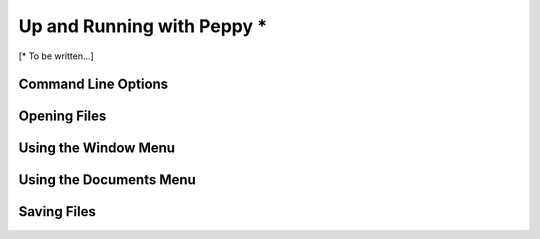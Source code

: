 ***************************
Up and Running with Peppy *
***************************

[\* To be written...]

Command Line Options
====================


Opening Files
=============


Using the Window Menu
=====================


Using the Documents Menu
========================


Saving Files
============

